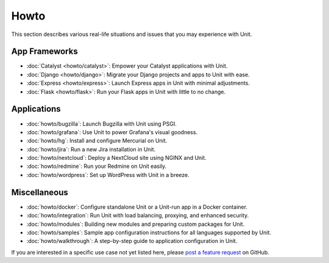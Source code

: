 #####
Howto
#####

This section describes various real-life situations and issues that you may
experience with Unit.

**************
App Frameworks
**************

- :doc:`Catalyst <howto/catalyst>`: Empower your Catalyst applications with
  Unit.

- :doc:`Django <howto/django>`: Migrate your Django projects and apps to Unit
  with ease.

- :doc:`Express <howto/express>`: Launch Express apps in Unit with minimal
  adjustments.

- :doc:`Flask <howto/flask>`: Run your Flask apps in Unit with little to no
  change.

************
Applications
************

- :doc:`howto/bugzilla`: Launch Bugzilla with Unit using PSGI.

- :doc:`howto/grafana`: Use Unit to power Grafana's visual goodness.

- :doc:`howto/hg`: Install and configure Mercurial on Unit.

- :doc:`howto/jira`: Run a new Jira installation in Unit.

- :doc:`howto/nextcloud`: Deploy a NextCloud site using NGINX and Unit.

- :doc:`howto/redmine`: Run your Redmine on Unit easily.

- :doc:`howto/wordpress`: Set up WordPress with Unit in a breeze.

*************
Miscellaneous
*************

- :doc:`howto/docker`: Configure standalone Unit or a Unit-run app in a Docker
  container.

- :doc:`howto/integration`: Run Unit with load balancing, proxying, and
  enhanced security.

- :doc:`howto/modules`: Building new modules and preparing custom packages for
  Unit.

- :doc:`howto/samples`: Sample app configuration instructions for all languages
  supported by Unit.

- :doc:`howto/walkthrough`: A step-by-step guide to application configuration
  in Unit.

If you are interested in a specific use case not yet listed here, please `post
a feature request <https://github.com/nginx/unit-docs/issues>`_ on GitHub.
